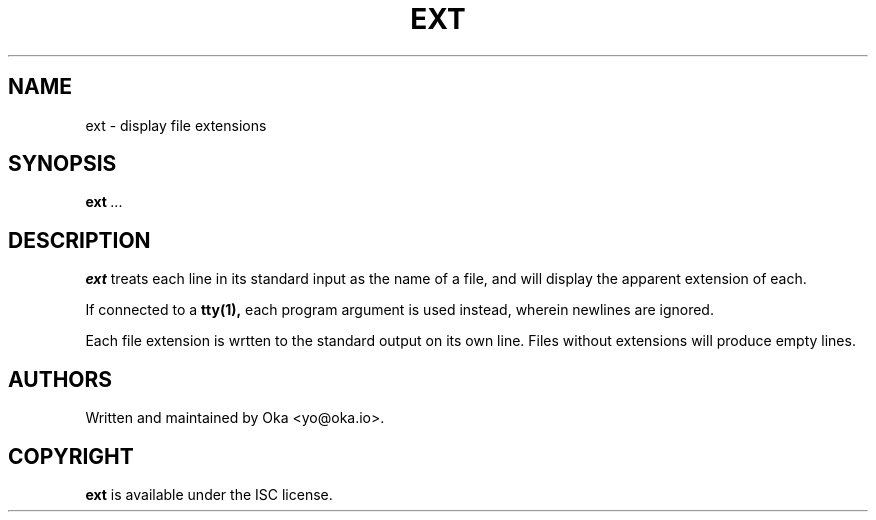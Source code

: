.TH EXT 1 "JULY 2021" ISC "USER MANUALS"
.SH NAME
ext \- display file extensions
.SH SYNOPSIS
.B ext
.I ...
.SH DESCRIPTION
.PP
.B ext
treats each line in its standard input as the name of a file,
and will display the apparent extension of each.
.PP
If connected to a
.B tty(1),
each program argument is used instead,
wherein newlines are ignored.
.PP
Each file extension is wrtten to the standard output on its own line.
Files without extensions will produce empty lines.
.SH AUTHORS
Written and maintained by Oka <yo@oka.io>.
.SH COPYRIGHT
.BR ext
is available under the ISC license.
